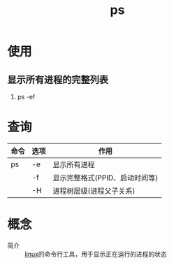 :PROPERTIES:
:ID:       8f4954ea-43c1-4228-9c30-3e47b6881e8d
:END:
#+title: ps


* 使用
** 显示所有进程的完整列表
1. ps -ef


* 查询
| 命令 | 选项 | 作用                           |
|------+------+--------------------------------|
| ps   | -e   | 显示所有进程                   |
|      | -f   | 显示完整格式(PPID、启动时间等) |
|      | -H   | 进程树层级(进程父子关系)       |


* 概念
- 简介 :: [[id:ec7aef91-2628-4ba9-b300-16652314877f][linux]]的命令行工具，用于显示正在运行的进程的状态
